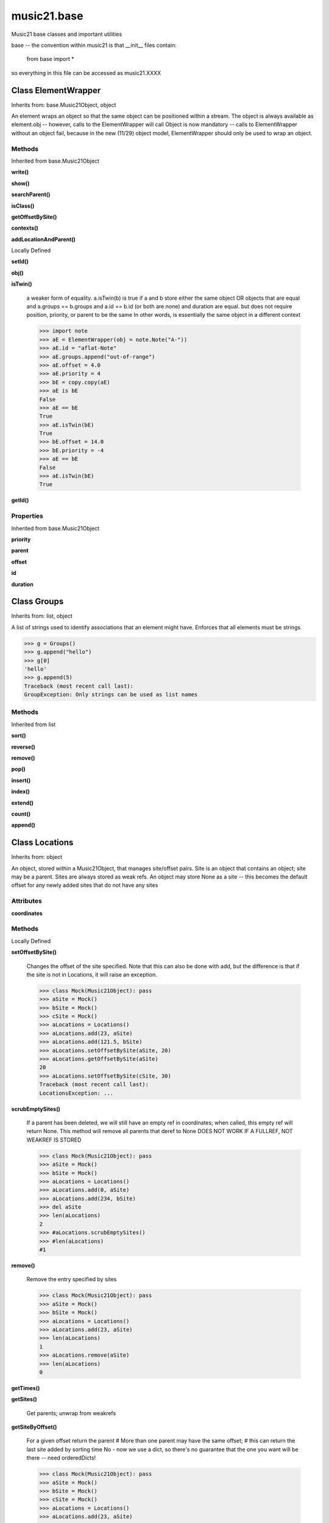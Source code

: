 .. _moduleBase:

music21.base
============



Music21 base classes and important utilities

base -- the convention within music21 is that __init__ files contain:

   from base import *
   
so everything in this file can be accessed as music21.XXXX

Class ElementWrapper
--------------------

Inherits from: base.Music21Object, object

An element wraps an object so that the same object can be positioned within a stream. The object is always available as element.obj -- however, calls to the ElementWrapper will call Object is now mandatory -- calls to ElementWrapper without an object fail, because in the new (11/29) object model, ElementWrapper should only be used to wrap an object. 



Methods
~~~~~~~


Inherited from base.Music21Object

**write()**

**show()**

**searchParent()**

**isClass()**

**getOffsetBySite()**

**contexts()**

**addLocationAndParent()**


Locally Defined

**setId()**


**obj()**


**isTwin()**

    a weaker form of equality.  a.isTwin(b) is true if a and b store either the same object OR objects that are equal and a.groups == b.groups and a.id == b.id (or both are none) and duration are equal. but does not require position, priority, or parent to be the same In other words, is essentially the same object in a different context 

    >>> import note
    >>> aE = ElementWrapper(obj = note.Note("A-"))
    >>> aE.id = "aflat-Note"
    >>> aE.groups.append("out-of-range")
    >>> aE.offset = 4.0
    >>> aE.priority = 4
    >>> bE = copy.copy(aE)
    >>> aE is bE
    False 
    >>> aE == bE
    True 
    >>> aE.isTwin(bE)
    True 
    >>> bE.offset = 14.0
    >>> bE.priority = -4
    >>> aE == bE
    False 
    >>> aE.isTwin(bE)
    True 

**getId()**


Properties
~~~~~~~~~~


Inherited from base.Music21Object

**priority**

**parent**

**offset**

**id**

**duration**


Class Groups
------------

Inherits from: list, object

A list of strings used to identify associations that an element might have. Enforces that all elements must be strings 

>>> g = Groups()
>>> g.append("hello")
>>> g[0]
'hello' 
>>> g.append(5)
Traceback (most recent call last): 
GroupException: Only strings can be used as list names 

Methods
~~~~~~~


Inherited from list

**sort()**

**reverse()**

**remove()**

**pop()**

**insert()**

**index()**

**extend()**

**count()**

**append()**


Class Locations
---------------

Inherits from: object

An object, stored within a Music21Object, that manages site/offset pairs. Site is an object that contains an object; site may be a parent. Sites are always stored as weak refs. An object may store None as a site -- this becomes the default offset for any newly added sites that do not have any sites 

Attributes
~~~~~~~~~~

**coordinates**

Methods
~~~~~~~


Locally Defined

**setOffsetBySite()**

    Changes the offset of the site specified.  Note that this can also be done with add, but the difference is that if the site is not in Locations, it will raise an exception. 

    >>> class Mock(Music21Object): pass
    >>> aSite = Mock()
    >>> bSite = Mock()
    >>> cSite = Mock()
    >>> aLocations = Locations()
    >>> aLocations.add(23, aSite)
    >>> aLocations.add(121.5, bSite)
    >>> aLocations.setOffsetBySite(aSite, 20)
    >>> aLocations.getOffsetBySite(aSite)
    20 
    >>> aLocations.setOffsetBySite(cSite, 30)
    Traceback (most recent call last): 
    LocationsException: ... 

**scrubEmptySites()**

    If a parent has been deleted, we will still have an empty ref in coordinates; when called, this empty ref will return None. This method will remove all parents that deref to None DOES NOT WORK IF A FULLREF, NOT WEAKREF IS STORED 

    >>> class Mock(Music21Object): pass
    >>> aSite = Mock()
    >>> bSite = Mock()
    >>> aLocations = Locations()
    >>> aLocations.add(0, aSite)
    >>> aLocations.add(234, bSite)
    >>> del aSite
    >>> len(aLocations)
    2 
    >>> #aLocations.scrubEmptySites()
    >>> #len(aLocations)
    #1 

**remove()**

    Remove the entry specified by sites 

    >>> class Mock(Music21Object): pass
    >>> aSite = Mock()
    >>> bSite = Mock()
    >>> aLocations = Locations()
    >>> aLocations.add(23, aSite)
    >>> len(aLocations)
    1 
    >>> aLocations.remove(aSite)
    >>> len(aLocations)
    0 

**getTimes()**


**getSites()**

    Get parents; unwrap from weakrefs 

**getSiteByOffset()**

    For a given offset return the parent # More than one parent may have the same offset; # this can return the last site added by sorting time No - now we use a dict, so there's no guarantee that the one you want will be there -- need orderedDicts! 

    >>> class Mock(Music21Object): pass
    >>> aSite = Mock()
    >>> bSite = Mock()
    >>> cSite = Mock()
    >>> aLocations = Locations()
    >>> aLocations.add(23, aSite)
    >>> aLocations.add(121.5, bSite)
    >>> aSite == aLocations.getSiteByOffset(23)
    True 
    #### no longer works 
    #Adding another site at offset 23 will change getSiteByOffset 
    #>>> aLocations.add(23, cSite) 
    #>>> aSite == aLocations.getSiteByOffset(23) 
    #False 
    #>>> cSite == aLocations.getSiteByOffset(23) 
    #True 

**getOffsets()**

    Return a list of all offsets. 

    >>> class Mock(Music21Object): pass
    >>> aSite = Mock()
    >>> bSite = Mock()
    >>> aLocations = Locations()
    >>> aLocations.add(0, aSite)
    >>> aLocations.add(234, bSite) # can add at same offset or another
    >>> aLocations.getOffsets()
    [0, 234] 

**getOffsetBySite()**

    For a given site return its offset. 

    >>> class Mock(Music21Object): pass
    >>> aSite = Mock()
    >>> bSite = Mock()
    >>> cParent = Mock()
    >>> aLocations = Locations()
    >>> aLocations.add(23, aSite)
    >>> aLocations.add(121.5, bSite)
    >>> aLocations.getOffsetBySite(aSite)
    23 
    >>> aLocations.getOffsetBySite(bSite)
    121.5 
    >>> aLocations.getOffsetBySite(cParent)
    Traceback (most recent call last): 
    LocationsException: ... 

**clear()**

    Clear all data. 

**add()**

    Add a location to the object. If site already exists, this will update that entry. 

    >>> class Mock(Music21Object): pass
    >>> aSite = Mock()
    >>> bSite = Mock()
    >>> aLocations = Locations()
    >>> aLocations.add(23, aSite)
    >>> aLocations.add(23, bSite) # can add at same offset
    >>> aLocations.add(12, aSite) # will change the offset for aSite
    >>> aSite == aLocations.getSiteByOffset(12)
    True 


Class Music21Object
-------------------

Inherits from: object

Base class for all music21 objects All music21 objects encode 7 pieces of information: (1) id        : unique identification string (optional) (2) groups    : a Groups object: which is a list of strings identifying internal subcollections (voices, parts, selections) to which this element belongs (3) duration  : Duration object representing the length of the object (4) locations : a Locations object (see above) that specifies connections of this object to one location in another object (5) parent    : a reference or weakreference to a currently active Location (6) offset    : a float or duration specifying the position of the object in parent (7) contexts  : a list of references or weakrefs for current contexts of the object (similar to locations but without an offset) (8) priority  : int representing the position of an object among all objects at the same offset. 

Each of these may be passed in as a named keyword to any music21 object. Some of these may be intercepted by the subclassing object (e.g., duration within Note) 



Attributes
~~~~~~~~~~

**contexts**

**groups**

**id**

**locations**

Methods
~~~~~~~


Locally Defined

**write()**

    Write a file. A None file path will result in temporary file 

**show()**

    Displays an object in the given format (default: musicxml) using the default display tools. This might need to return the file path. 

**searchParent()**

    If this element is contained within a Stream or other Music21 element, searchParent() permits searching attributes of higher-level objects. The first encountered match is returned, or None if no match. 

**isClass()**

    returns bool depending on if the object is a particular class or not here, it just returns isinstance, but for Elements it will return true if the embedded object is of the given class.  Thus, best to use it throughout music21 and only use isinstance if you really want to see if something is an ElementWrapper or not. 

**id()**


**getOffsetBySite()**

    

    >>> a = Music21Object()
    >>> a.offset = 30
    >>> a.getOffsetBySite(None)
    30.0 

**contexts()**


**addLocationAndParent()**

    ADVANCED: a speedup tool that adds a new location element and a new parent.  Called by Stream.insert -- this saves some dual processing.  Does not do safety checks that the siteId doesn't already exist etc., because that is done earlier. This speeds up things like stream.getElementsById substantially. Testing script (N.B. manipulates Stream._elements directly -- so not to be emulated) 

    >>> from stream import Stream
    >>> st1 = Stream()
    >>> o1 = Music21Object()
    >>> st1_wr = common.wrapWeakref(st1)
    >>> offset = 20.0
    >>> st1._elements = [o1]
    >>> o1.addLocationAndParent(offset, st1, st1_wr)
    >>> o1.parent is st1
    True 
    >>> o1.getOffsetBySite(st1)
    20.0 

Properties
~~~~~~~~~~


Locally Defined

**priority**


**parent**


**offset**

    

    

    

**duration**

    Gets the DurationObject of the object or None 

    


Class Relations
---------------

Inherits from: object

An object, stored within a Music21Object, that provides a collection of objects that may be contextually relevant. 

Methods
~~~~~~~


Locally Defined

**setOffsetBySite()**

    Changes the offset of the site specified.  Note that this can also be done with add, but the difference is that if the site is not in Relations, it will raise an exception. 

    >>> class Mock(Music21Object): pass
    >>> aSite = Mock()
    >>> bSite = Mock()
    >>> cSite = Mock()
    >>> aLocations = Relations()
    >>> aLocations.add(aSite, 23)
    >>> aLocations.add(bSite, 121.5)
    >>> aLocations.setOffsetBySite(aSite, 20)
    >>> aLocations.getOffsetBySite(aSite)
    20 
    >>> aLocations.setOffsetBySite(cSite, 30)
    Traceback (most recent call last): 
    RelationsException: ... 

**setAttrByName()**

    Given an attribute name, search all objects and find the first that matches this attribute name; then return a reference to this attribute. 

    >>> class Mock(Music21Object): attr1=234
    >>> aObj = Mock()
    >>> bObj = Mock()
    >>> bObj.attr1 = 98
    >>> aRelations = Relations()
    >>> aRelations.add(aObj)
    >>> aRelations.add(bObj)
    >>> aRelations.setAttrByName('attr1', 'test')
    >>> aRelations.getAttrByName('attr1') == 'test'
    True 

**scrub()**

    Remove all weak ref objects that point to objects that no longer exist. 

**removeById()**


**getSiteByOffset()**

    For a given offset return the parent # More than one parent may have the same offset; # this can return the last site added by sorting time No - now we use a dict, so there's no guarantee that the one you want will be there -- need orderedDicts! 

    >>> class Mock(Music21Object): pass
    >>> aSite = Mock()
    >>> bSite = Mock()
    >>> cSite = Mock()
    >>> aLocations = Relations()
    >>> aLocations.add(aSite, 23)
    >>> aLocations.add(bSite, 23121.5)
    >>> aSite == aLocations.getSiteByOffset(23)
    True 
    #### no longer works 
    #Adding another site at offset 23 will change getSiteByOffset 
    #>>> aLocations.add(cSite, 23) 
    #>>> aSite == aLocations.getSiteByOffset(23) 
    #False 
    #>>> cSite == aLocations.getSiteByOffset(23) 
    #True 

**getOffsets()**

    Return a list of all offsets. 

    >>> class Mock(Music21Object): pass
    >>> aSite = Mock()
    >>> bSite = Mock()
    >>> cSite = Mock()
    >>> dSite = Mock()
    >>> aLocations = Relations()
    >>> aLocations.add(aSite, 0)
    >>> aLocations.add(cSite) # a context
    >>> aLocations.add(bSite, 234) # can add at same offset or another
    >>> aLocations.add(dSite) # a context
    >>> aLocations.getOffsets()
    [0, 234] 

**getOffsetBySite()**

    For a given site return its offset. 

    >>> class Mock(Music21Object): pass
    >>> aSite = Mock()
    >>> bSite = Mock()
    >>> cParent = Mock()
    >>> aLocations = Relations()
    >>> aLocations.add(aSite, 23)
    >>> aLocations.add(bSite, 121.5)
    >>> aLocations.getOffsetBySite(aSite)
    23 
    >>> aLocations.getOffsetBySite(bSite)
    121.5 
    >>> aLocations.getOffsetBySite(cParent)
    Traceback (most recent call last): 
    RelationsException: ... 

**getByClass()**

    Return the most recently added reference based on className. Class name can be a string or the real class name. TODO: do this recursively, searching the Relations of all members 

    >>> class Mock(Music21Object): pass
    >>> aObj = Mock()
    >>> bObj = Mock()
    >>> aRelations = Relations()
    >>> aRelations.add(aObj)
    >>> aRelations.add(bObj)
    >>> aRelations.getByClass('mock') == aObj
    True 
    >>> aRelations.getByClass(Mock) == aObj
    True 

    

**getAttrByName()**

    Given an attribute name, search all objects and find the first that matches this attribute name; then return a reference to this attribute. 

    >>> class Mock(Music21Object): attr1=234
    >>> aObj = Mock()
    >>> bObj = Mock()
    >>> bObj.attr1 = 98
    >>> aRelations = Relations()
    >>> aRelations.add(aObj)
    >>> aRelations.getAttrByName('attr1') == 234
    True 
    >>> aRelations.removeById(id(aObj))
    >>> aRelations.add(bObj)
    >>> aRelations.getAttrByName('attr1') == 98
    True 

**get()**

    Get references; unwrap from weakrefs; place in order from most recently added to least recently added 

    >>> class Mock(Music21Object): pass
    >>> aObj = Mock()
    >>> bObj = Mock()
    >>> aRelations = Relations()
    >>> aRelations.add(aObj)
    >>> aRelations.add(bObj)
    >>> aRelations.get('contexts') == [aObj, bObj]
    True 

**clear()**

    Clear all data. 

**add()**

    Add a reference if offset is None, it is interpreted as a context if offset is a value, it is intereted as location NOTE: offset follows obj here, unlike with add() in old Locations 



